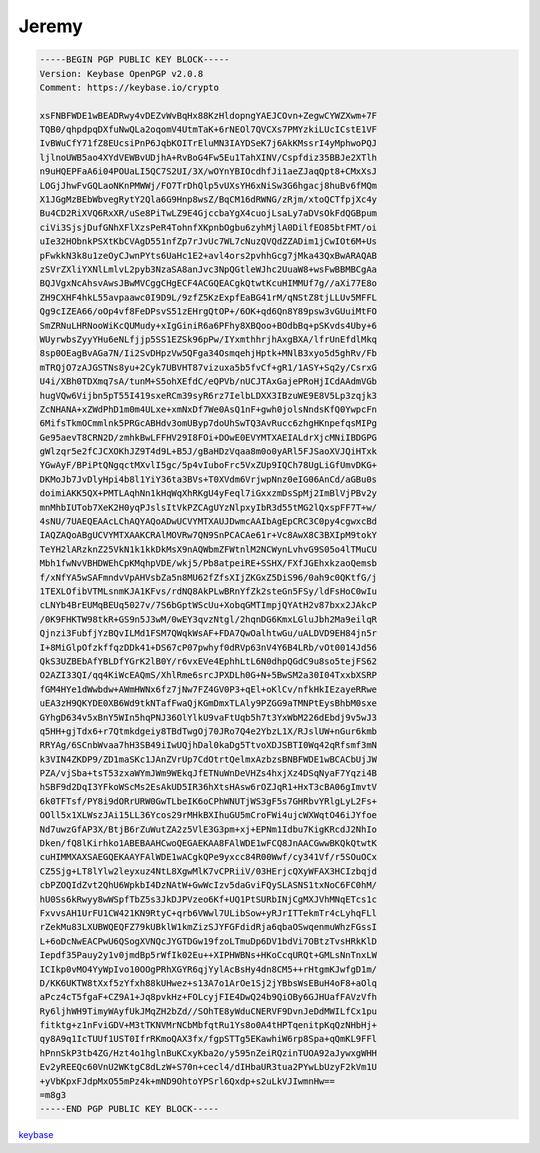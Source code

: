 .. _gpg_keys_jeremy:

Jeremy
^^^^^^

.. code-block:: console

   -----BEGIN PGP PUBLIC KEY BLOCK-----
   Version: Keybase OpenPGP v2.0.8
   Comment: https://keybase.io/crypto
   
   xsFNBFWDE1wBEADRwy4vDEZvWvBqHx88KzHldopngYAEJCOvn+ZegwCYWZXwm+7F
   TQB0/qhpdpqDXfuNwQLa2oqomV4UtmTaK+6rNEOl7QVCXs7PMYzkiLUcICstE1VF
   IvBWuCfY71fZ8EUcsiPnP6JqbKOITrEluMN3IAYDSeK7j6AkKMssrI4yMphwoPQJ
   ljlnoUWB5ao4XYdVEWBvUDjhA+RvBoG4Fw5Eu1TahXINV/Cspfdiz35BBJe2XTlh
   n9uHQEPFaA6i04POUaLI5QC7S2UI/3X/wOYnYBIOcdhfJi1aeZJaqQpt8+CMxXsJ
   LOGjJhwFvGQLaoNKnPMWWj/FO7TrDhQlp5vUXsYH6xNiSw3G6hgacj8huBv6fMQm
   X1JGgMzBEbWbvegRytY2Qla6G9Hnp8wsZ/BqCM16dRWNG/zRjm/xtoQCTfpjXc4y
   Bu4CD2RiXVQ6RxXR/uSe8PiTwLZ9E4GjccbaYgX4cuojLsaLy7aDVsOkFdQGBpum
   ciVi3SjsjDufGNhXFlXzsPeR4TohnfXKpnbOgbu6zyhMjlA0DilfEO85btFMT/oi
   uIe32HObnkPSXtKbCVAgD551nfZp7rJvUc7WL7cNuzQVQdZZADim1jCwIOt6M+Us
   pFwkkN3k8u1zeOyCJwnPYts6UaHc1E2+avl4ors2pvhhGcg7jMka43QxBwARAQAB
   zSVrZXliYXNlLmlvL2pyb3NzaSA8anJvc3NpQGtleWJhc2UuaW8+wsFwBBMBCgAa
   BQJVgxNcAhsvAwsJBwMVCggCHgECF4ACGQEACgkQtwtKcuHIMMUf7g//aXi77E8o
   ZH9CXHF4hkL55avpaawc0I9D9L/9zfZ5KzExpfEaBG41rM/qNStZ8tjLLUv5MFFL
   Qg9cIZEA66/oOp4vf8FeDPsvS51zEHrgQtOP+/6OK+qd6Qn8Y89psw3vGUuiMtFO
   SmZRNuLHRNooWiKcQUMudy+xIgGiniR6a6PFhy8XBQoo+BOdbBq+pSKvds4Uby+6
   WUyrwbsZyyYHu6eNLfjjp5SS1EZSk96pPw/IYxmthhrjhAxgBXA/lfrUnEfdlMkq
   8sp0OEagBvAGa7N/Ii2SvDHpzVw5QFga34OsmqehjHptk+MNlB3xyo5d5ghRv/Fb
   mTRQjO7zAJGSTNs8yu+2Cyk7UBVHT87vizuxa5b5fvCf+gR1/1ASY+Sq2y/CsrxG
   U4i/XBh0TDXmq7sA/tunM+S5ohXEfdC/eQPVb/nUCJTAxGajePRoHjICdAAdmVGb
   hugVQw6Vijbn5pT55I419sxeRCm39syR6rz7IelbLDXX3IBzuWE9E8V5Lp3zqjk3
   ZcNHANA+xZWdPhD1m0m4ULxe+xmNxDf7We0AsQ1nF+gwh0jolsNndsKfQ0YwpcFn
   6MifsTkmOCmmlnk5PRGcABHdv3omUByp7doUhSwTQ3AvRucc6zhgHKnpefqsMIPg
   Ge95aevT8CRN2D/zmhkBwLFFHV29I8FOi+DOwE0EVYMTXAEIALdrXjcMNiIBDGPG
   gWlzqr5e2fCJCXOKhJZ9T4d9L+B5J/gBaHDzVqaa8m0o0yARl5FJSaoXVJQiHTxk
   YGwAyF/BPiPtQNgqctMXvlI5gc/5p4vIuboFrc5VxZUp9IQCh78UgLiGfUmvDKG+
   DKMoJb7JvDlyHpi4b8l1YiY36ta3BVs+T0XVdm6VrjwpNnz0eIG06AnCd/aGBu0s
   doimiAKK5QX+PMTLAqhNn1kHqWqXhRKgU4yFeql7iGxxzmDsSpMj2ImBlVjPBv2y
   mnMhbIUTob7XeK2H0yqPJslsItVkPZCAgUYzNlpxyIbR3d55tMG2lQxspFF7T+w/
   4sNU/7UAEQEAAcLChAQYAQoADwUCVYMTXAUJDwmcAAIbAgEpCRC3C0py4cgwxcBd
   IAQZAQoABgUCVYMTXAAKCRAlMOVRw7QN9SnPCACAe61r+Vc8AwX8C3BXIpM9tokY
   TeYH2lARzknZ25VkN1k1kkDkMsX9nAQWbmZFWtnlM2NCWynLvhvG9S05o4lTMuCU
   Mbh1fwNvVBHDWEhCpKMqhpVDE/wkj5/Pb8atpeiRE+SSHX/FXfJGEhxkzaoQemsb
   f/xNfYA5wSAFmndvVpAHVsbZa5n8MU62fZfsXIjZKGxZ5DiS96/0ah9c0QKtfG/j
   1TEXLOfibVTMLsnmKJA1KFvs/rdNQ8AkPLwBRnYfZk2steGn5FSy/ldFsHoC0wIu
   cLNYb4BrEUMqBEUq5027v/7S6bGptWScUu+XobqGMTImpjQYAtH2v87bxx2JAkcP
   /0K9FHKTW98tkR+GS9n5J3wM/0wEY3qvzNtgl/2hqnDG6KmxLGluJbh2Ma9eilqR
   Qjnzi3FubfjYzBQvILMd1FSM7QWqkWsAF+FDA7QwOalhtwGu/uALDVD9EH84jn5r
   I+8MiGlpOfzkffqzDDk41+DS67cP07pwhyf0dRVp63nV4Y6B4LRb/vOt0014Jd56
   QkS3UZBEbAfYBLDfYGrK2lB0Y/r6vxEVe4EphhLtL6N0dhpQGdC9u8so5tejFS62
   O2AZI33QI/qq4KiWcEAQmS/XhlRme6srcJPXDLh0G+N+5BwSM2a30I04TxxbXSRP
   fGM4HYe1dWwbdw+AWmHWNx6fz7jNw7FZ4GV0P3+qEl+oKlCv/nfkHkIEzayeRRwe
   uEA3zH9QKYDE0XB6Wd9tkNTafFwaQjKGmDmxTLAly9PZGG9aTMNPtEysBhbM0sxe
   GYhgD634v5xBnY5WIn5hqPNJ36OlYlkU9vaFtUqb5h7t3YxWbM226dEbdj9v5wJ3
   q5HH+gjTdx6+r7Qtmkdgeiy8TBdTwgOj70JRo7Q4e2YbzL1X/RJslUW+nGur6kmb
   RRYAg/6SCnbWvaa7hH3SB49iIwUQjhDal0kaDg5TtvoXDJSBTI0Wq42qRfsmf3mN
   k3VIN4ZKDP9/ZD1maSKc1JAnZVrUp7CdOtrtQelmxAzbzsBNBFWDE1wBCACbUjJW
   PZA/vjSba+tsT53zxaWYmJWm9WEkqJfETNuWnDeVHZs4hxjXz4DSqNyaF7Yqzi4B
   hSBF9d2DqI3YFkoWScMs2EsAkUD5IR36hXtsHAsw6rOZJqR1+HxT3cBA06gImvtV
   6k0TFTsf/PY8i9dORrURW0GwTLbeIK6oCPhWNUTjWS3gF5s7GHRbvYRlgLyL2Fs+
   OOll5x1XLWszJAi15LL36Ycos29rMHkBXIhuGU5mCroFWi4ujcWXWqtO46iJYfoe
   Nd7uwzGfAP3X/BtjB6rZuWutZA2z5VlE3G3pm+xj+EPNm1Idbu7KigKRcdJ2NhIo
   Dken/fQ8lKirhko1ABEBAAHCwoQEGAEKAA8FAlWDE1wFCQ8JnAACGwwBKQkQtwtK
   cuHIMMXAXSAEGQEKAAYFAlWDE1wACgkQPe9yxcc84R00Wwf/cy341Vf/r5SOuOCx
   CZ5Sjg+LT8lYlw2leyxuz4NtL8XgwMlK7vCPRiiV/03HErjcQXyWFAX3HCIzbqjd
   cbPZOQIdZvt2QhU6WpkbI4DzNAtW+GwWcIzv5daGviFQySLASNS1txNoC6FC0hM/
   hU0Ss6kRwyy8wWSpfTbZ5s3JkDJPVzeo6Kf+UQ1PtSURbINjCgMXJVhMNqETcs1c
   FxvvsAH1UrFU1CW421KN9RtyC+qrb6VWwl7ULibSow+yRJrITTekmTr4cLyhqFLl
   rZekMu83LXUBWQEQFZ79kUBklW1kmZizSJYFGFdidRja6qbaOSwqenmuWhzFGssI
   L+6oDcNwEACPwU6QSogXVNQcJYGTDGw19fzoLTmuDp6DV1bdVi7OBtzTvsHRkKlD
   Iepdf35Pauy2y1v0jmdBp5rWfIk02Eu++XIPHWBNs+HKoCcqURQt+GMLsNnTnxLW
   ICIkp0vMO4YyWpIvo10OOgPRhXGYR6qjYylAcBsHy4dn8CM5++rHtgmKJwfgD1m/
   D/KK6UKTW8tXxf5zYfxh88kUHwez+s13A7o1ArOe1Sj2jYBbsWsEBuH4oF8+aOlq
   aPcz4cT5fgaF+CZ9A1+Jq8pvkHz+FOLcyjFIE4DwQ24b9QiOBy6GJHUafFAVzVfh
   Ry6ljhWH9TimyWAyfUkJMqZH2bZd//SOhTE8yWduCNERVF9DvnJeDdMWILfCx1pu
   fitktg+z1nFviGDV+M3tTKNVMrNCbMbfqtRu1Ys8o0A4tHPTqenitpKqQzNHbHj+
   qy8A9q1IcTUUf1UST0IfrRKmoQAX3fx/fgpSTTg5EKawhiW6rp8Spa+qQmKL9FFl
   hPnnSkP3tb4ZG/Hzt4o1hglnBuKCxyKba2o/y595nZeiRQzinTUOA92aJywxgWHH
   Ev2yREEQc60VnU2WKtgC8dLzW+S70n+cecl4/dIHbaUR3tua2PYwLbUzyF2kVm1U
   +yVbKpxFJdpMxO55mPz4k+mND9OhtoYPSrl6Qxdp+s2uLkVJIwmnHw==
   =m8g3
   -----END PGP PUBLIC KEY BLOCK-----

`keybase <https://keybase.io/jrossi>`_

